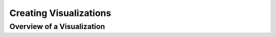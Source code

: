 Creating Visualizations
***********************

Overview of a Visualization
===========================
